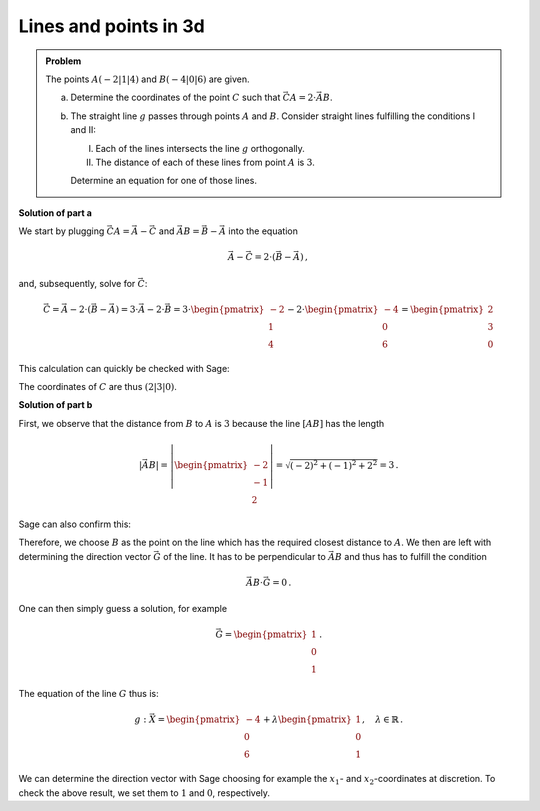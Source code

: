 Lines and points in 3d
======================

.. admonition:: Problem

  The points :math:`A(-2|1|4)` and :math:`B(-4|0|6)` are given.
  
  a) Determine the coordinates of the point :math:`C` such that
     :math:`\vec{CA} = 2\cdot \vec{AB}`. 
  
  b) The straight line :math:`g` passes through points :math:`A` and :math:`B`.
     Consider straight lines fulfilling the conditions I and II:
     
     I. Each of the lines intersects the line :math:`g` orthogonally.
     
     II. The distance of each of these lines from point :math:`A` is :math:`3`.
     
     Determine an equation for one of those lines.
  

**Solution of part a**

We start by plugging :math:`\vec{CA}=\vec A - \vec C` and :math:`\vec{AB}=\vec B - \vec A`
into the equation

.. math::

  \vec A - \vec C = 2 \cdot \left(\vec B - \vec A\right)\,,

and, subsequently, solve for :math:`\vec C`:

.. math::

  \vec C = \vec A - 2 \cdot \left(\vec B - \vec A\right) = 3\cdot\vec A - 2\cdot\vec B = 3 \cdot\begin{pmatrix} -2\\1\\4\end{pmatrix} - 2\cdot\begin{pmatrix} -4\\0\\6\end{pmatrix} = \begin{pmatrix} 2\\3\\0\end{pmatrix} 

This calculation can quickly be checked with Sage:

.. sagecellserver::

  sage: A = vector([-2, 1, 4])
  sage: B = vector([-4, 0, 6])
  sage: C = A - 2*(B-A)
  sage: print C

The coordinates of :math:`C` are thus :math:`(2|3|0)`.

**Solution of part b**

First, we observe that the distance from :math:`B` to :math:`A` is :math:`3` because
the line :math:`[AB]` has the length

.. math::
  |\vec{AB}| = \left|\begin{pmatrix}-2\\-1\\2\end{pmatrix}\right| = \sqrt{(-2)^2+(-1)^2+2^2} = 3\,.
    
Sage can also confirm this: 

.. sagecellserver::

  sage: A = vector([-2, 1, 4])
  sage: B = vector([-4, 0, 6])
  sage: BA = B-A
  sage: print norm(BA)


Therefore, we choose :math:`B` as the point on the line
which has the required closest distance to :math:`A`.
We then are left with determining the direction vector :math:`\vec G` of the line.
It has to be perpendicular to :math:`\vec{AB}` and thus has to fulfill the condition

.. math::

  \vec{AB}\cdot\vec G = 0\,.

One can then simply guess a solution, for example

.. math::

  \vec G = \begin{pmatrix}1\\0\\1\end{pmatrix}\,.

The equation of the line :math:`G` thus is:

.. math::

  g: \vec X = \begin{pmatrix}-4\\0\\6\end{pmatrix} + \lambda \begin{pmatrix}1\\0\\1\end{pmatrix},\quad\lambda\in\mathbb{R}\,.

We can determine the direction vector with Sage choosing for example the
:math:`x_1`- and :math:`x_2`-coordinates at discretion. To check the above result, we set them
to :math:`1` and :math:`0`, respectively.

.. sagecellserver::

  sage: var('G_3')
  sage: G_1 = 1
  sage: G_2 = 0
  sage: G = vector([G_1, G_2, G_3])
  sage: solution = solve(BA*G == 0, G_3, solution_dict=True)[0]
  sage: print "Direction vector G:", G.substitute(solution)
